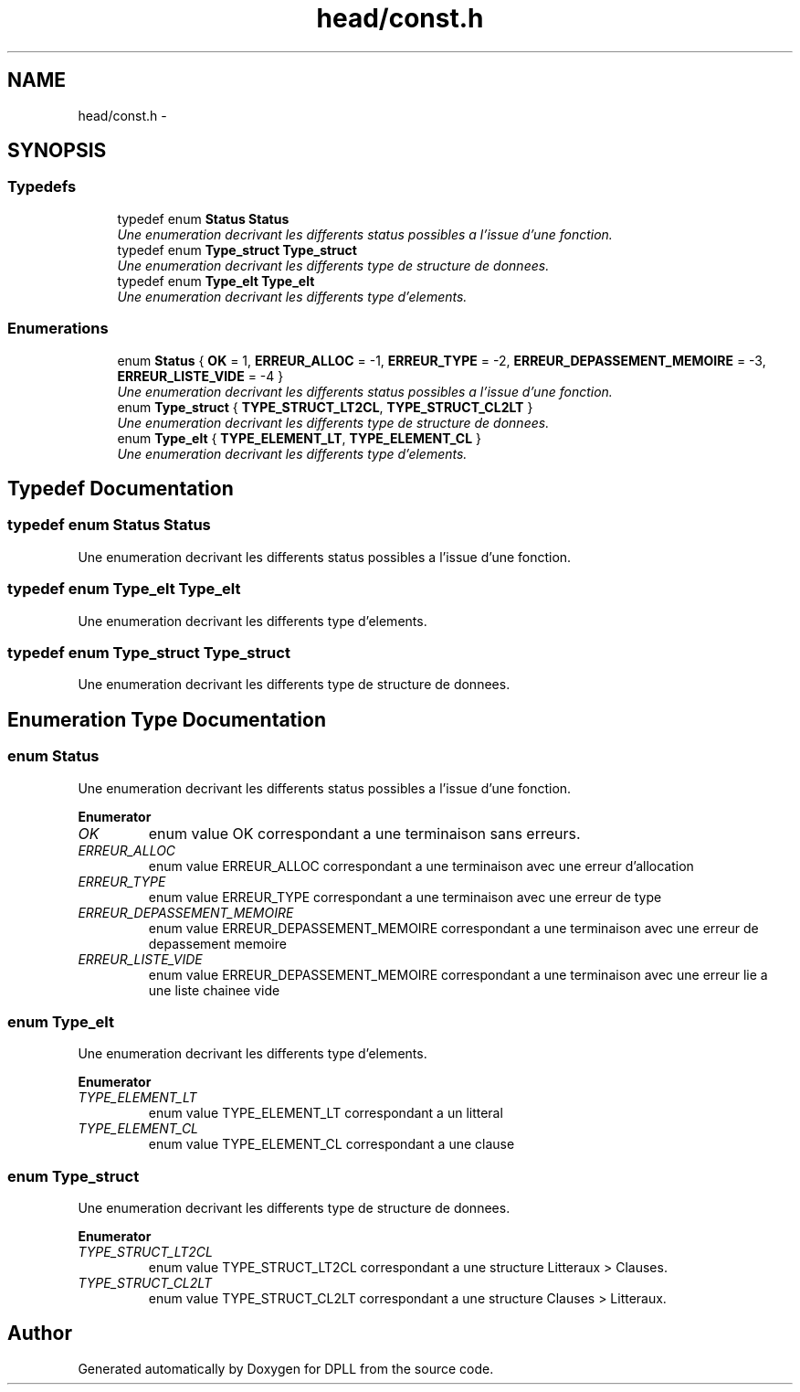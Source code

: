 .TH "head/const.h" 3 "Sun Mar 16 2014" "DPLL" \" -*- nroff -*-
.ad l
.nh
.SH NAME
head/const.h \- 
.SH SYNOPSIS
.br
.PP
.SS "Typedefs"

.in +1c
.ti -1c
.RI "typedef enum \fBStatus\fP \fBStatus\fP"
.br
.RI "\fIUne enumeration decrivant les differents status possibles a l'issue d'une fonction\&. \fP"
.ti -1c
.RI "typedef enum \fBType_struct\fP \fBType_struct\fP"
.br
.RI "\fIUne enumeration decrivant les differents type de structure de donnees\&. \fP"
.ti -1c
.RI "typedef enum \fBType_elt\fP \fBType_elt\fP"
.br
.RI "\fIUne enumeration decrivant les differents type d'elements\&. \fP"
.in -1c
.SS "Enumerations"

.in +1c
.ti -1c
.RI "enum \fBStatus\fP { \fBOK\fP = 1, \fBERREUR_ALLOC\fP = -1, \fBERREUR_TYPE\fP = -2, \fBERREUR_DEPASSEMENT_MEMOIRE\fP = -3, \fBERREUR_LISTE_VIDE\fP = -4 }"
.br
.RI "\fIUne enumeration decrivant les differents status possibles a l'issue d'une fonction\&. \fP"
.ti -1c
.RI "enum \fBType_struct\fP { \fBTYPE_STRUCT_LT2CL\fP, \fBTYPE_STRUCT_CL2LT\fP }"
.br
.RI "\fIUne enumeration decrivant les differents type de structure de donnees\&. \fP"
.ti -1c
.RI "enum \fBType_elt\fP { \fBTYPE_ELEMENT_LT\fP, \fBTYPE_ELEMENT_CL\fP }"
.br
.RI "\fIUne enumeration decrivant les differents type d'elements\&. \fP"
.in -1c
.SH "Typedef Documentation"
.PP 
.SS "typedef enum \fBStatus\fP  \fBStatus\fP"

.PP
Une enumeration decrivant les differents status possibles a l'issue d'une fonction\&. 
.SS "typedef enum \fBType_elt\fP  \fBType_elt\fP"

.PP
Une enumeration decrivant les differents type d'elements\&. 
.SS "typedef enum \fBType_struct\fP  \fBType_struct\fP"

.PP
Une enumeration decrivant les differents type de structure de donnees\&. 
.SH "Enumeration Type Documentation"
.PP 
.SS "enum \fBStatus\fP"

.PP
Une enumeration decrivant les differents status possibles a l'issue d'une fonction\&. 
.PP
\fBEnumerator\fP
.in +1c
.TP
\fB\fIOK \fP\fP
enum value OK correspondant a une terminaison sans erreurs\&. 
.TP
\fB\fIERREUR_ALLOC \fP\fP
enum value ERREUR_ALLOC correspondant a une terminaison avec une erreur d'allocation 
.TP
\fB\fIERREUR_TYPE \fP\fP
enum value ERREUR_TYPE correspondant a une terminaison avec une erreur de type 
.TP
\fB\fIERREUR_DEPASSEMENT_MEMOIRE \fP\fP
enum value ERREUR_DEPASSEMENT_MEMOIRE correspondant a une terminaison avec une erreur de depassement memoire 
.TP
\fB\fIERREUR_LISTE_VIDE \fP\fP
enum value ERREUR_DEPASSEMENT_MEMOIRE correspondant a une terminaison avec une erreur lie a une liste chainee vide 
.SS "enum \fBType_elt\fP"

.PP
Une enumeration decrivant les differents type d'elements\&. 
.PP
\fBEnumerator\fP
.in +1c
.TP
\fB\fITYPE_ELEMENT_LT \fP\fP
enum value TYPE_ELEMENT_LT correspondant a un litteral 
.TP
\fB\fITYPE_ELEMENT_CL \fP\fP
enum value TYPE_ELEMENT_CL correspondant a une clause 
.SS "enum \fBType_struct\fP"

.PP
Une enumeration decrivant les differents type de structure de donnees\&. 
.PP
\fBEnumerator\fP
.in +1c
.TP
\fB\fITYPE_STRUCT_LT2CL \fP\fP
enum value TYPE_STRUCT_LT2CL correspondant a une structure Litteraux > Clauses\&. 
.TP
\fB\fITYPE_STRUCT_CL2LT \fP\fP
enum value TYPE_STRUCT_CL2LT correspondant a une structure Clauses > Litteraux\&. 
.SH "Author"
.PP 
Generated automatically by Doxygen for DPLL from the source code\&.
